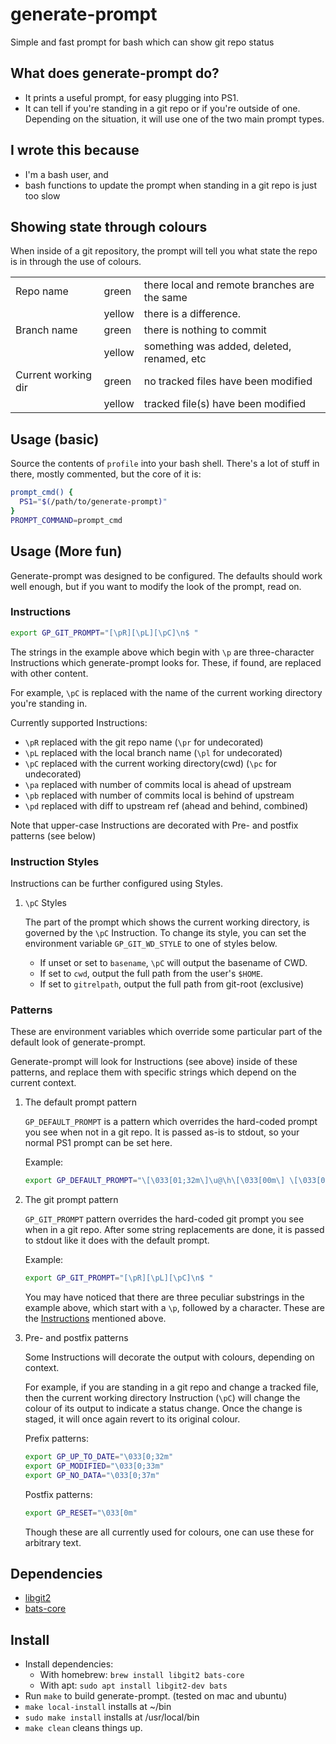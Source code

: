 * generate-prompt
[[https://github.com/fimblo/generate-prompt/actions/workflows/c.yml/badge.svg]]

Simple and fast prompt for bash which can show git repo status

** What does generate-prompt do?
- It prints a useful prompt, for easy plugging into PS1.
- It can tell if you're standing in a git repo or if you're outside of
  one. Depending on the situation, it will use one of the two main
  prompt types.

[[file:recording.gif]]

** I wrote this because
- I'm a bash user, and
- bash functions to update the prompt when standing in a git repo is
  just too slow

** Showing state through colours
When inside of a git repository, the prompt will tell you what state
the repo is in through the use of colours.


| Repo name           | green  | there local and remote branches are the same |
|                     | yellow | there is a difference.                       |
| Branch name         | green  | there is nothing to commit                   |
|                     | yellow | something was added, deleted, renamed, etc   |
| Current working dir | green  | no tracked files have been modified          |
|                     | yellow | tracked file(s) have been modified           |


** Usage (basic)
Source the contents of =profile= into your bash shell. There's a lot
of stuff in there, mostly commented, but the core of it is:

#+begin_src bash
  prompt_cmd() {
    PS1="$(/path/to/generate-prompt)"
  }
  PROMPT_COMMAND=prompt_cmd
#+end_src

** Usage (More fun)
Generate-prompt was designed to be configured. The defaults should
work well enough, but if you want to modify the look of the prompt,
read on.

*** Instructions

#+begin_src bash
export GP_GIT_PROMPT="[\pR][\pL][\pC]\n$ "
#+end_src

The strings in the example above which begin with =\p= are
three-character Instructions which generate-prompt looks for. These,
if found, are replaced with other content.

For example, =\pC= is replaced with the name of the current working
directory you're standing in.

Currently supported Instructions:
- =\pR= replaced with the git repo name (=\pr= for undecorated)
- =\pL= replaced with the local branch name (=\pl= for undecorated)
- =\pC= replaced with the current working directory(cwd) (=\pc= for undecorated)
- =\pa= replaced with number of commits local is ahead of upstream              
- =\pb= replaced with number of commits local is behind of upstream
- =\pd= replaced with diff to upstream ref (ahead and behind, combined)

Note that upper-case Instructions are decorated with Pre- and postfix
patterns (see below)

*** Instruction Styles
Instructions can be further configured using Styles. 

**** =\pC= Styles
The part of the prompt which shows the current working directory, is
governed by the =\pC= Instruction. To change its style, you
can set the environment variable =GP_GIT_WD_STYLE= to one of styles
below.

- If unset or set to =basename=, =\pC= will output the basename of CWD.
- If set to =cwd=,  output the full path from the user's =$HOME=.
- If set to =gitrelpath=, output the full path from git-root (exclusive)

*** Patterns
These are environment variables which override some particular part of
the default look of generate-prompt.

Generate-prompt will look for Instructions (see above) inside
of these patterns, and replace them with specific strings which depend
on the current context.

**** The default prompt pattern
=GP_DEFAULT_PROMPT= is a pattern which overrides the hard-coded prompt
you see when not in a git repo. It is passed as-is to stdout, so your
normal PS1 prompt can be set here.

Example:
#+begin_src bash
export GP_DEFAULT_PROMPT="\[\033[01;32m\]\u@\h\[\033[00m\] \[\033[01;34m\]\W\[\033[00m\] $ "
#+end_src

**** The git prompt pattern
=GP_GIT_PROMPT= pattern overrides the hard-coded git prompt you see
when in a git repo. After some string replacements are done, it is
passed to stdout like it does with the default prompt.

Example:
#+begin_src bash
export GP_GIT_PROMPT="[\pR][\pL][\pC]\n$ "
#+end_src

You may have noticed that there are three peculiar substrings in the
example above, which start with a =\p=, followed by a character. These
are the [[#instructions][Instructions]] mentioned above.

**** Pre- and postfix patterns
Some Instructions will decorate the output with colours,
depending on context.

For example, if you are standing in a git repo and change a tracked
file, then the current working directory Instruction (=\pC=) will
change the colour of its output to indicate a status change. Once the
change is staged, it will once again revert to its original colour.

Prefix patterns:
#+begin_src bash
 export GP_UP_TO_DATE="\033[0;32m"
 export GP_MODIFIED="\033[0;33m"
 export GP_NO_DATA="\033[0;37m"
#+end_src

Postfix patterns:
#+begin_src bash
 export GP_RESET="\033[0m"
#+end_src

Though these are all currently used for colours, one can use these for
arbitrary text.



** Dependencies
- [[https://github.com/libgit2/libgit2][libgit2]]
- [[https://github.com/bats-core/bats-core][bats-core]]

** Install

- Install dependencies:
  - With homebrew: =brew install libgit2 bats-core=
  - With apt: =sudo apt install libgit2-dev bats=
- Run =make= to build generate-prompt. (tested on mac and ubuntu)
- =make local-install= installs at ~/bin
- =sudo make install= installs at /usr/local/bin
- =make clean= cleans things up.
